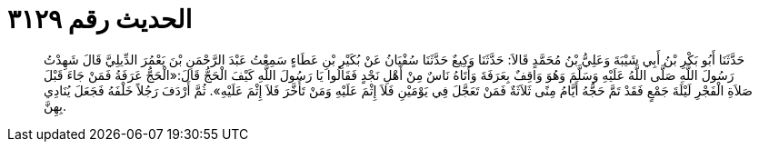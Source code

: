 
= الحديث رقم ٣١٢٩

[quote.hadith]
حَدَّثَنَا أَبُو بَكْرِ بْنُ أَبِي شَيْبَةَ وَعَلِيُّ بْنُ مُحَمَّدٍ قَالاَ: حَدَّثَنَا وَكِيعٌ حَدَّثَنَا سُفْيَانُ عَنْ بُكَيْرِ بْنِ عَطَاءٍ سَمِعْتُ عَبْدَ الرَّحْمَنِ بْنَ يَعْمُرَ الدِّيلِيَّ قَالَ شَهِدْتُ رَسُولَ اللَّهِ صَلَّى اللَّهُ عَلَيْهِ وَسَلَّمَ وَهُوَ وَاقِفٌ بِعَرَفَةَ وَأَتَاهُ نَاسٌ مِنْ أَهْلِ نَجْدٍ فَقَالُوا يَا رَسُولَ اللَّهِ كَيْفَ الْحَجُّ قَالَ:«الْحَجُّ عَرَفَةُ فَمَنْ جَاءَ قَبْلَ صَلاَةِ الْفَجْرِ لَيْلَةَ جَمْعٍ فَقَدْ تَمَّ حَجُّهُ أَيَّامُ مِنًى ثَلاَثَةٌ فَمَنْ تَعَجَّلَ فِي يَوْمَيْنِ فَلاَ إِثْمَ عَلَيْهِ وَمَنْ تَأَخَّرَ فَلاَ إِثْمَ عَلَيْهِ». ثُمَّ أَرْدَفَ رَجُلاً خَلْفَهُ فَجَعَلَ يُنَادِي بِهِنَّ.